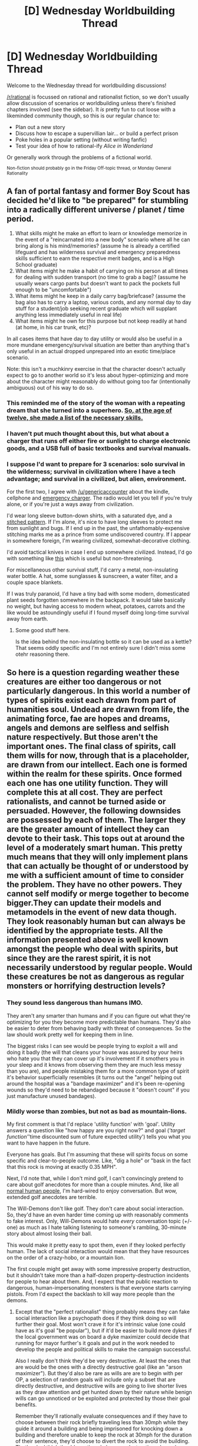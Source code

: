#+TITLE: [D] Wednesday Worldbuilding Thread

* [D] Wednesday Worldbuilding Thread
:PROPERTIES:
:Author: AutoModerator
:Score: 4
:DateUnix: 1534345629.0
:DateShort: 2018-Aug-15
:END:
Welcome to the Wednesday thread for worldbuilding discussions!

[[/r/rational]] is focussed on rational and rationalist fiction, so we don't usually allow discussion of scenarios or worldbuilding unless there's finished chapters involved (see the sidebar). It /is/ pretty fun to cut loose with a likeminded community though, so this is our regular chance to:

- Plan out a new story
- Discuss how to escape a supervillian lair... or build a perfect prison
- Poke holes in a popular setting (without writing fanfic)
- Test your idea of how to rational-ify /Alice in Wonderland/

Or generally work through the problems of a fictional world.

^{Non-fiction should probably go in the Friday Off-topic thread, or Monday General Rationality}


** A fan of portal fantasy and former Boy Scout has decided he'd like to "be prepared" for stumbling into a radically different universe / planet / time period.

1. What skills might he make an effort to learn or knowledge memorize in the event of a "reincarnated into a new body" scenario where all he can bring along is his mind/memories? (assume he is already a certified lifeguard and has wilderness survival and emergency preparedness skills sufficient to earn the respective merit badges, and is a High School graduate)
2. What items might he make a habit of carrying on his person at all times for dealing with sudden transport (no time to grab a bag)? (assume he usually wears cargo pants but doesn't want to pack the pockets full enough to be "uncomfortable")
3. What items might he keep in a daily carry bag/briefcase? (assume the bag also has to carry a laptop, various cords, and any normal day to day stuff for a student/job seeking recent graduate which will supplant anything less immediately useful in real life)
4. What items might he own for this purpose but not keep readily at hand (at home, in his car trunk, etc)?

In all cases items that have day to day utility or would also be useful in a more mundane emergency/survival situation are better than anything that's only useful in an actual dropped unprepared into an exotic time/place scenario.

Note: this isn't a muchkinry exercise in that the character doesn't actually expect to go to another world so it's less about hyper-optimizing and more about the character might reasonably do without going too far (intentionally ambiguous) out of his way to do so.
:PROPERTIES:
:Author: turtleswamp
:Score: 7
:DateUnix: 1534363131.0
:DateShort: 2018-Aug-16
:END:

*** This reminded me of the story of the woman with a repeating dream that she turned into a superhero. [[https://www.thisamericanlife.org/508/superpowers-2013/act-two-0][So, at the age of twelve, she made a list of the necessary skills.]]
:PROPERTIES:
:Author: Sparkwitch
:Score: 5
:DateUnix: 1534366453.0
:DateShort: 2018-Aug-16
:END:


*** I haven't put much thought about this, but what about a charger that runs off either fire or sunlight to charge electronic goods, and a USB full of basic textbooks and survival manuals.
:PROPERTIES:
:Author: genericaccounter
:Score: 4
:DateUnix: 1534367014.0
:DateShort: 2018-Aug-16
:END:


*** I suppose I'd want to prepare for 3 scenarios: solo survival in the wilderness; survival in civilization where I have a tech advantage; and survival in a civilized, but alien, environment.

For the first two, I agree with [[/u/genericaccounter]] about the kindle, cellphone and [[https://www.emergencykits.com/emergency-supplies/radios-and-communication/multi-function-radios/multi-function-emergency-radio-ep-emr1000/?gclid=EAIaIQobChMI2JjOlIzw3AIVD5J-Ch0aoQEEEAQYAiABEgIWwvD_BwE][emergency charger]]. The radio would let you tell if you're truly alone, or if you're just a ways away from civilization.

I'd wear long sleeve button-down shirts, with a saturated dye, and a [[https://www.indochino.com/product/eastleigh-navy-dobby-shirt][stitched pattern]]. If I'm alone, it's nice to have long sleeves to protect me from sunlight and bugs. If I end up in the past, the unfathomably-expensive stitching marks me as a prince from some undiscovered country. If I appear in somewhere foreign, I'm wearing civilized, somewhat-decorative clothing.

I'd avoid tactical knives in case I end up somewhere civilized. Instead, I'd go with something like [[https://www.rei.com/product/884528/opinel-no8-beechwood-handle-knife][this]] which is useful but non-threatening.

For miscellaneous other survival stuff, I'd carry a metal, non-insulating water bottle. A hat, some sunglasses & sunscreen, a water filter, and a couple space blankets.

If I was truly paranoid, I'd have a tiny bad with some modern, domesticated plant seeds forgotten somewhere in the backpack. It would take basically no weight, but having access to modern wheat, potatoes, carrots and the like would be astoundingly useful if I found myself doing long-time survival away from earth.
:PROPERTIES:
:Author: best_cat
:Score: 6
:DateUnix: 1534375055.0
:DateShort: 2018-Aug-16
:END:

**** Some good stuff here.

Is the idea behind the non-insulating bottle so it can be used as a kettle? That seems oddly specific and I'm not entirely sure I didn't miss some otehr reasoning there.
:PROPERTIES:
:Author: turtleswamp
:Score: 2
:DateUnix: 1534439947.0
:DateShort: 2018-Aug-16
:END:


** So here is a question regarding weather these creatures are either too dangerous or not particularly dangerous. In this world a number of types of spirits exist each drawn from part of humanities soul. Undead are drawn from life, the animating force, fae are hopes and dreams, angels and demons are selfless and selfish nature respectively. But those aren't the important ones. The final class of spirits, call them wills for now, through that is a placeholder, are drawn from our intellect. Each one is formed within the realm for these spirits. Once formed each one has one utility function. They will complete this at all cost. They are perfect rationalists, and cannot be turned aside or persuaded. However, the following downsides are possessed by each of them. The larger they are the greater amount of intellect they can devote to their task. This tops out at around the level of a moderately smart human. This pretty much means that they will only implement plans that can actually be thought of or understood by me with a sufficient amount of time to consider the problem. They have no other powers. They cannot self modify or merge together to become bigger.They can update their models and metamodels in the event of new data though. They look reasonably human but can always be identified by the appropriate tests. All the information presented above is well known amongst the people who deal with spirits, but since they are the rarest spirit, it is not necessarily understood by regular people. Would these creatures be not as dangerous as regular monsters or horrifying destruction levels?
:PROPERTIES:
:Author: genericaccounter
:Score: 6
:DateUnix: 1534366823.0
:DateShort: 2018-Aug-16
:END:

*** They sound less dangerous than humans IMO.

They aren't any smarter than humans and if you can figure out what they're optimizing for you they become more predictable than humans. They'd also be easier to deter from behaving badly with threat of consequences. So the law should work pretty well for keeping them in line.

The biggest risks I can see would be people trying to exploit a will and doing it badly (the will that cleans your house was assured by your heirs who hate you that they can cover up it's involvement if it smothers you in your sleep and it knows from observing them they are much less messy than you are), and people mistaking them for a more common type of spirit it's behavior superficially resembles (it turns out the "angel" helping out around the hospital was a "bandage maximizer" and it's been re-opening wounds so they'd need to be rebandaged because it "doesn't count" if you just manufacture unused bandages).
:PROPERTIES:
:Author: turtleswamp
:Score: 5
:DateUnix: 1534371916.0
:DateShort: 2018-Aug-16
:END:


*** Mildly worse than zombies, but not as bad as mountain-lions.

My first comment is that I'd replace 'utility function' with 'goal'. Utility answers a question like "how happy are you right now?" and goal (/'target function'/'time discounted sum of future expected utility') tells you what you want to have happen in the future.

Everyone has goals. But I'm assuming that these will spirits focus on some specific and clear-to-people outcome. Like, "dig a hole" or "bask in the fact that this rock is moving at exactly 0.35 MPH".

Next, I'd note that, while I don't mind golf, I can't convincingly pretend to care about golf anecdotes for more than a couple minutes. And, like all [[https://www.reddit.com/r/totallynotrobots/][normal human people]], I'm hard-wired to enjoy conversation. But wow, extended golf anecdotes are terrible.

The Will-Demons don't like golf. They don't care about social interaction. So, they'd have an even harder time coming up with reasonably comments to fake interest. Only, Will-Demons would hate /every/ conversation topic (+/- one) as much as I hate talking listening to someone's rambling, 30-minute story about almost losing their ball.

This would make it pretty easy to spot them, even if they looked perfectly human. The lack of social interaction would mean that they have resources on the order of a crazy-hobo, or a mountain lion.

The first couple might get away with some impressive property destruction, but it shouldn't take more than a half-dozen property-destruction incidents for people to hear about them. And, I expect that the public reaction to dangerous, human-impersonating monsters is that everyone starts carrying pistols. From I'd expect the backlash to kill way more people than the demons.
:PROPERTIES:
:Author: best_cat
:Score: 2
:DateUnix: 1534378391.0
:DateShort: 2018-Aug-16
:END:

**** Except that the "perfect rationalist" thing probably means they can fake social interaction like a psychopath does if they think doing so will further their goal. Most won't crave it for it's intrinsic value (one could have as it's goal "be popular"), but if it'd be easier to build more dykes if the local government was on board a dyke maximizer could decide that running for mayor further's it goals and put in the work needed to develop the people and political skills to make the campaign successful.

Also I really don't think they'd be very destructive. At least the ones that are would be the ones with a directly destructive goal (like an "arson maximizer"). But they'd also be rare as wills are are to begin with per OP, a selection of random goals will include only a subset that are directly destructive, and destructive wills are going to live shorter lives as they draw attention and get hunted down by their nature while benign wills can go unnoticed or be exploited and protected by those their goal benefits.

Remember they'll rationally evaluate consequences and if they have to choose between their rock briefly traveling less than 30mph while they guide it around a building and being imprisoned for knocking down a building and therefore unable to keep the rock at 30mph for the duration of their sentence, they'd choose to divert the rock to avoid the building. That's why I think they'd mostly only become destructive when a human tries to exploit them (excepting the ones with destructive goals, which tend not to last)
:PROPERTIES:
:Author: turtleswamp
:Score: 1
:DateUnix: 1534434935.0
:DateShort: 2018-Aug-16
:END:


*** I guess it depends on what their goals are, but I think they're a lot more dangerous than humans. They're as intelligent as a moderately smart human, but they also have perfect rationality and pursue their goal at all costs? They're clearly more competent than humans. Like, I'm pretty smart, but I don't have much willpower, there are many skills I could learn but I don't because I don't find them interesting. That's why I'm not starting a company and taking over the world or whatever. It sounds like the Wills don't have this problem, they'd just go do whatever they needed to do, learn whatever skills they needed to learn with no compunctions for morality either. And I have to assume they'll be good at hiding what they are from everybody else. They sound like super-sociopaths, or something.

They are intelligent, they would be able to avoid anything which would require them to take one of those "tests" that could reveal them (as being revealed would obviously be contrary to their goals). If they aren't excellent actors by default, they would be able to practice and become so.

So how dangerous they are depends on what their goals are.

The other responses right now seem to imagine Wills that are acting very sub-optimally or predictably and would thus be easily defeated. But the Wills are described as perfect rationalists, so the Wills would just choose to... not act like that.
:PROPERTIES:
:Author: tjhance
:Score: 2
:DateUnix: 1534391429.0
:DateShort: 2018-Aug-16
:END:

